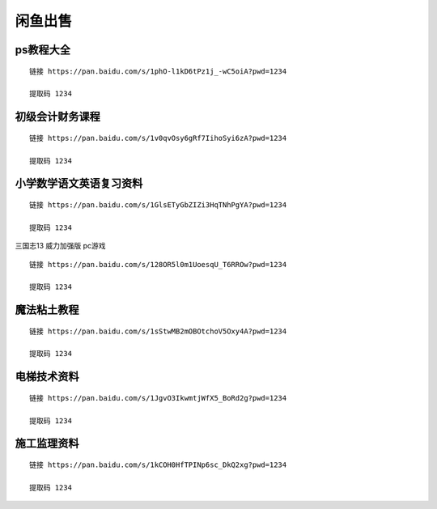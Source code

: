 闲鱼出售
====================================

ps教程大全
----------

::

    链接 https://pan.baidu.com/s/1phO-l1kD6tPz1j_-wC5oiA?pwd=1234 

    提取码 1234

初级会计财务课程
----------------

::

    链接 https://pan.baidu.com/s/1v0qvOsy6gRf7IihoSyi6zA?pwd=1234 

    提取码 1234

小学数学语文英语复习资料
------------------------

::

    链接 https://pan.baidu.com/s/1GlsETyGbZIZi3HqTNhPgYA?pwd=1234 

    提取码 1234

三国志13 威力加强版 pc游戏

::

    链接 https://pan.baidu.com/s/128OR5l0m1UoesqU_T6RROw?pwd=1234 

    提取码 1234



魔法粘土教程
------------

::

    链接 https://pan.baidu.com/s/1sStwMB2mOBOtchoV5Oxy4A?pwd=1234

    提取码 1234

电梯技术资料
------------

::

    链接 https://pan.baidu.com/s/1JgvO3IkwmtjWfX5_BoRd2g?pwd=1234 

    提取码 1234

施工监理资料
--------------

::

    链接 https://pan.baidu.com/s/1kCOH0HfTPINp6sc_DkQ2xg?pwd=1234 
    
    提取码 1234 
